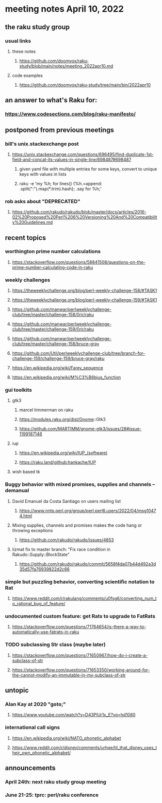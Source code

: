 * meeting notes April 10, 2022
** the raku study group
*** usual links
**** these notes
***** https://github.com/doomvox/raku-study/blob/main/notes/meeting_2022apr10.md
**** code examples
***** https://github.com/doomvox/raku-study/tree/main/bin/2022apr10

** an answer to what's Raku for:
*** https://www.codesections.com/blog/raku-manifesto/
 
** postponed from previous meetings
*** bill's unix.stackexchange post
**** https://unix.stackexchange.com/questions/696495/find-duplicate-1st-field-and-concat-its-values-in-single-line/698487#698487 
***** given yaml file with multiple entries for some keys, convert to unique keys with values in lists
***** raku -e 'my %h; for lines() {%h.=append: .split(":").map(*.trim).hash}; .say for %h;' 

*** rob asks about "DEPRECATED"
**** https://github.com/rakudo/rakudo/blob/master/docs/articles/2016-02%20Proposed%20Perl%206%20Versioning%20And%20Compatibility%20Guidelines.md


** recent topics
*** worthington prime number calculations
**** https://stackoverflow.com/questions/58841508/questions-on-the-prime-number-calculating-code-in-raku 
*** weekly challenges
**** https://theweeklychallenge.org/blog/perl-weekly-challenge-158/#TASK1
**** https://theweeklychallenge.org/blog/perl-weekly-challenge-159/#TASK1 

**** https://github.com/manwar/perlweeklychallenge-club/tree/master/challenge-158/0rir/raku
**** https://github.com/manwar/perlweeklychallenge-club/tree/master/challenge-159/0rir/raku
**** https://github.com/manwar/perlweeklychallenge-club/tree/master/challenge-158/bruce-gray
**** https://github.com/Util/perlweeklychallenge-club/tree/branch-for-challenge-159/challenge-159/bruce-gray/raku

**** https://en.wikipedia.org/wiki/Farey_sequence
**** https://en.wikipedia.org/wiki/M%C3%B6bius_function

*** gui toolkits
**** gtk3
***** marcel timmerman on raku
***** https://modules.raku.org/dist/Gnome::Gtk3
***** https://github.com/MARTIMM/gnome-gtk3/issues/28#issue-1199187148 
**** iup
***** https://en.wikipedia.org/wiki/IUP_(software)
***** https://raku.land/github:hankache/IUP
**** wish based tk 

*** Buggy behavior with mixed promises, supplies and channels -- demanual 
**** David Emanuel da Costa Santiago on users mailing list
***** https://www.nntp.perl.org/group/perl.perl6.users/2022/04/msg10474.html
**** Mixing supplies, channels and promises makes the code hang or throwing exceptions
***** https://github.com/rakudo/rakudo/issues/4853
**** lizmat fix to master branch: "Fix race condition in Rakudo::Supply::BlockState" 
***** https://github.com/rakudo/rakudo/commit/5658f4da07b44d492a3d35d57fa76939822d2c66
*** simple but puzzling behavior, converting scientific notation to Rat 
**** https://www.reddit.com/r/rakulang/comments/u0fsg6/converting_num_to_rational_bug_of_feature/
*** undocumented custom feature: get Rats to upgrade to FatRats
**** https://stackoverflow.com/questions/71764654/is-there-a-way-to-automatically-use-fatrats-in-raku
*** TODO subclassing Str class (maybe later)
**** https://stackoverflow.com/questions/71650967/how-do-i-create-a-subclass-of-str
**** https://stackoverflow.com/questions/71653350/working-around-for-the-cannot-modify-an-immutable-in-my-subclass-of-str

** untopic
*** Alan Kay at 2020 "goto;"
**** https://www.youtube.com/watch?v=D43PlUr1x_E?vq=hd1080

*** international call signs
**** https://en.wikipedia.org/wiki/NATO_phonetic_alphabet
**** https://www.reddit.com/r/disney/comments/urhqe/til_that_disney_uses_their_own_phonetic_alphabet/

** announcements 
*** April 24th: next raku study group meeting 
*** June 21-25: tprc: perl/raku conference 
